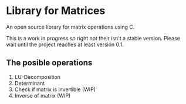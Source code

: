 * Library for Matrices
An open source library for matrix operations using C. 

This is a work in progress so right not their isn't a stable version.
Please wait until the project reaches at least version 0.1. 

** The posible operations
1. LU-Decomposition
2. Determinant 
3. Check if matrix is invertible (WIP)
4. Inverse of matrix (WIP)
